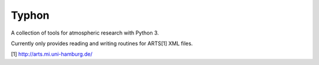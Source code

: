 Typhon
======

A collection of tools for atmospheric research with Python 3.

Currently only provides reading and writing routines for ARTS[1] XML files.

[1] http://arts.mi.uni-hamburg.de/

